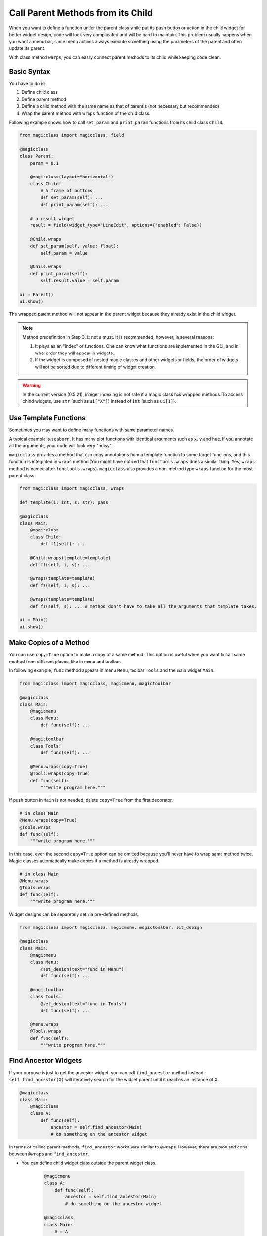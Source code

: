 ==================================
Call Parent Methods from its Child
==================================

When you want to define a function under the parent class while put its push button or action in the child
widget for better widget design, code will look very complicated and will be hard to maintain. This problem
usually happens when you want a menu bar, since menu actions always execute something using the parameters
of the parent and often update its parent.

With class method ``warps``, you can easily connect parent methods to its child while keeping code clean.

Basic Syntax
------------

You have to do is:

1. Define child class
2. Define parent method
3. Define a child method with the same name as that of parent's (not necessary but recommended)
4. Wrap the parent method with ``wraps`` function of the child class.

Following example shows how to call ``set_param`` and ``print_param`` functions from its child class
``Child``.

.. code-block:: python

    from magicclass import magicclass, field

    @magicclass
    class Parent:
        param = 0.1

        @magicclass(layout="horizontal")
        class Child:
            # A frame of buttons
            def set_param(self): ...
            def print_param(self): ...

        # a result widget
        result = field(widget_type="LineEdit", options={"enabled": False})

        @Child.wraps
        def set_param(self, value: float):
            self.param = value

        @Child.wraps
        def print_param(self):
            self.result.value = self.param

    ui = Parent()
    ui.show()

.. image:: images/fig_4-1.png

The wrapped parent method will not appear in the parent widget because they already exist in the
child widget.

.. note::

    Method predefinition in Step 3. is not a must. It is recommended, however, in several reasons:

    1. It plays as an "index" of functions. One can know what functions are implemented in the GUI,
       and in what order they will appear in widgets.

    2. If the widget is composed of nested magic classes and other widgets or fields, the order of
       widgets will not be sorted due to different timing of widget creation.

.. warning::

    In the current version (0.5.21), integer indexing is not safe if a magic class has wrapped
    methods. To access chind widgets, use ``str`` (such as ``ui["X"]``) instead of ``int``
    (such as ``ui[1]``).

Use Template Functions
----------------------

Sometimes you may want to define many functions with same parameter names.

A typical example is ``seaborn``. It has meny plot functions with identical arguments such as ``x``,
``y`` and ``hue``. If you annotate all the arguments, your code will look very "noisy".

``magicclass`` provides a method that can copy annotations from a template function to some target
functions, and this function is integrated in ``wraps`` method (You might have noticed that
``functools.wraps`` does a similar thing. Yes, ``wraps`` method is named after ``functools.wraps``).
``magicclass`` also provides a non-method type ``wraps`` function for the most-parent class.

.. code-block:: python

    from magicclass import magicclass, wraps

    def template(i: int, s: str): pass

    @magicclass
    class Main:
        @magicclass
        class Child:
            def f1(self): ...

        @Child.wraps(template=template)
        def f1(self, i, s): ...

        @wraps(template=template)
        def f2(self, i, s): ...

        @wraps(template=template)
        def f3(self, s): ... # method don't have to take all the arguments that template takes.

    ui = Main()
    ui.show()


Make Copies of a Method
-----------------------

You can use ``copy=True`` option to make a copy of a same method. This option is useful when
you want to call same method from different places, like in menu and toolbar.

In following example, ``func`` method appears in menu ``Menu``, toolbar  ``Tools`` and the
main widget ``Main``.

.. code-block:: python

    from magicclass import magicclass, magicmenu, magictoolbar

    @magicclass
    class Main:
        @magicmenu
        class Menu:
            def func(self): ...

        @magictoolbar
        class Tools:
            def func(self): ...

        @Menu.wraps(copy=True)
        @Tools.wraps(copy=True)
        def func(self):
            """write program here."""

.. image:: images/fig_4-2.png

If push button in ``Main`` is not needed, delete ``copy=True`` from the first decorator.

.. code-block:: python

    # in class Main
    @Menu.wraps(copy=True)
    @Tools.wraps
    def func(self):
        """write program here."""

In this case, even the second ``copy=True`` option can be omitted because you'll never have to wrap
same method twice. Magic classes automatically make copies if a method is already wrapped.

.. code-block:: python

    # in class Main
    @Menu.wraps
    @Tools.wraps
    def func(self):
        """write program here."""

Widget designs can be separetely set via pre-defined methods.

.. code-block:: python

    from magicclass import magicclass, magicmenu, magictoolbar, set_design

    @magicclass
    class Main:
        @magicmenu
        class Menu:
            @set_design(text="func in Menu")
            def func(self): ...

        @magictoolbar
        class Tools:
            @set_design(text="func in Tools")
            def func(self): ...

        @Menu.wraps
        @Tools.wraps
        def func(self):
            """write program here."""

Find Ancestor Widgets
---------------------

If your purpose is just to get the ancestor widget, you can call ``find_ancestor`` method instead.
``self.find_ancestor(X)`` will iteratively search for the widget parent until it reaches an instance
of ``X``.

.. code-block:: python

    @magicclass
    class Main:
        @magicclass
        class A:
            def func(self):
                ancestor = self.find_ancestor(Main)
                # do something on the ancestor widget

In terms of calling parent methods, ``find_ancestor`` works very similar to ``@wraps``. However, there
are pros and cons between ``@wraps`` and ``find_ancestor``.

- You can define child widget class outside the parent widget class.

    .. code-block:: python

        @magicmenu
        class A:
            def func(self):
                ancestor = self.find_ancestor(Main)
                # do something on the ancestor widget

        @magicclass
        class Main:
            A = A

- Recorded macro will be different. In the case of calling ``find_ancestor``,
  macro will be recorded as ``"ui.ChildClass.method(...)"`` while it will be
  ``"ui.method(...)"`` if you used ``@wraps``. In terms of readability,
  usually ``@wraps`` will be better.
